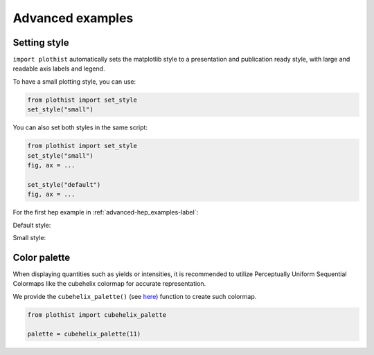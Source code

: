 .. _advanced-advanced_examples-label:

=================
Advanced examples
=================

Setting style
=============

``import plothist`` automatically sets the matplotlib style to a presentation and publication ready style, with large and readable axis labels and legend.

To have a small plotting style, you can use:

.. code-block:: python

    from plothist import set_style
    set_style("small")

You can also set both styles in the same script:

.. code-block:: python

    from plothist import set_style
    set_style("small")
    fig, ax = ...

    set_style("default")
    fig, ax = ...

For the first hep example in :ref:`advanced-hep_examples-label`:

Default style:

.. image:: ../img/hep_examples_dataMC_stacked.svg
   :alt: Default style
   :width: 500


Small style:

.. image:: ../img/hep_examples_dataMC_stacked_small.svg
   :alt: Small style
   :width: 500


Color palette
=============

When displaying quantities such as yields or intensities, it is recommended to utilize Perceptually Uniform Sequential Colormaps like the cubehelix colormap for accurate representation.

We provide the ``cubehelix_palette()`` (see `here <https://plothist.readthedocs.io/en/latest/documentation/documentation.html#plothist.plotters.cubehelix_palette>`_) function to create such colormap.

.. code-block:: python

   from plothist import cubehelix_palette

   palette = cubehelix_palette(11)

.. image:: ../img/adv_cubehelix.svg
   :alt: Presentation style
..    :width: 500